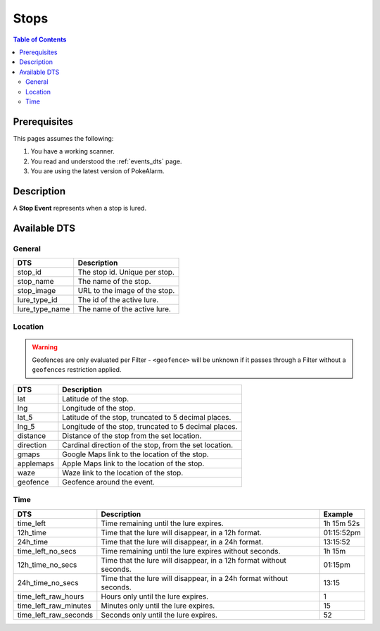 Stops
=====================================

.. contents:: Table of Contents
   :depth: 2
   :local:


Prerequisites
-------------------------------------

This pages assumes the following:

1. You have a working scanner.
2. You read and understood the :ref:`events_dts` page.
3. You are using the latest version of PokeAlarm.


Description
-------------------------------------

A **Stop Event** represents when a stop is lured.


Available DTS
-------------------------------------


General
~~~~~~~~~~~~~~~~~~~~~~~~~~~~~~~~~~~~~

=============== ==============================
DTS             Description
=============== ==============================
stop_id         The stop id. Unique per stop.
stop_name       The name of the stop.
stop_image      URL to the image of the stop.
lure_type_id    The id of the active lure.
lure_type_name  The name of the active lure.
=============== ==============================


Location
~~~~~~~~~~~~~~~~~~~~~~~~~~~~~~~~~~~~~

.. warning::

    Geofences are only evaluated per Filter - ``<geofence>`` will be unknown if
    it passes through a Filter without a ``geofences`` restriction applied.

============ ======================================================
DTS          Description
============ ======================================================
lat          Latitude of the stop.
lng          Longitude of the stop.
lat_5        Latitude of the stop, truncated to 5 decimal places.
lng_5        Longitude of the stop, truncated to 5 decimal places.
distance     Distance of the stop from the set location.
direction    Cardinal direction of the stop, from the set location.
gmaps        Google Maps link to the location of the stop.
applemaps    Apple Maps link to the location of the stop.
waze         Waze link to the location of the stop.
geofence     Geofence around the event.
============ ======================================================


Time
~~~~~~~~~~~~~~~~~~~~~~~~~~~~~~~~~~~~~

===================== =================================================================== ===========
DTS                   Description                                                         Example
===================== =================================================================== ===========
time_left             Time remaining until the lure expires.                              1h 15m 52s
12h_time              Time that the lure will disappear, in a 12h format.                 01:15:52pm
24h_time              Time that the lure will disappear, in a 24h format.                 13:15:52
time_left_no_secs     Time remaining until the lure expires without seconds.              1h 15m
12h_time_no_secs      Time that the lure will disappear, in a 12h format without seconds. 01:15pm
24h_time_no_secs      Time that the lure will disappear, in a 24h format without seconds. 13:15
time_left_raw_hours   Hours only until the lure expires.                                  1
time_left_raw_minutes Minutes only until the lure expires.                                15
time_left_raw_seconds Seconds only until the lure expires.                                52
===================== =================================================================== ===========
